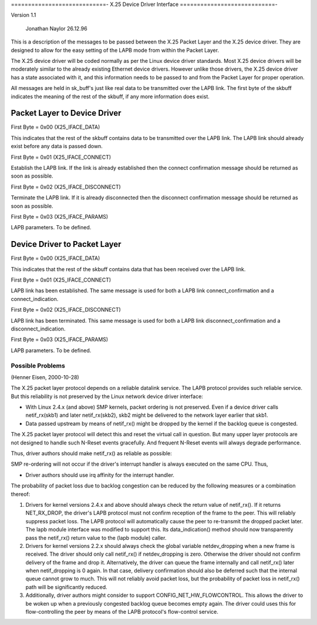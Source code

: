 .. SPDX-License-Identifier: GPL-2.0

============================-
X.25 Device Driver Interface
============================-

Version 1.1

			   Jonathan Naylor 26.12.96

This is a description of the messages to be passed between the X.25 Packet
Layer and the X.25 device driver. They are designed to allow for the easy
setting of the LAPB mode from within the Packet Layer.

The X.25 device driver will be coded normally as per the Linux device driver
standards. Most X.25 device drivers will be moderately similar to the
already existing Ethernet device drivers. However unlike those drivers, the
X.25 device driver has a state associated with it, and this information
needs to be passed to and from the Packet Layer for proper operation.

All messages are held in sk_buff's just like real data to be transmitted
over the LAPB link. The first byte of the skbuff indicates the meaning of
the rest of the skbuff, if any more information does exist.


Packet Layer to Device Driver
-----------------------------

First Byte = 0x00 (X25_IFACE_DATA)

This indicates that the rest of the skbuff contains data to be transmitted
over the LAPB link. The LAPB link should already exist before any data is
passed down.

First Byte = 0x01 (X25_IFACE_CONNECT)

Establish the LAPB link. If the link is already established then the connect
confirmation message should be returned as soon as possible.

First Byte = 0x02 (X25_IFACE_DISCONNECT)

Terminate the LAPB link. If it is already disconnected then the disconnect
confirmation message should be returned as soon as possible.

First Byte = 0x03 (X25_IFACE_PARAMS)

LAPB parameters. To be defined.


Device Driver to Packet Layer
-----------------------------

First Byte = 0x00 (X25_IFACE_DATA)

This indicates that the rest of the skbuff contains data that has been
received over the LAPB link.

First Byte = 0x01 (X25_IFACE_CONNECT)

LAPB link has been established. The same message is used for both a LAPB
link connect_confirmation and a connect_indication.

First Byte = 0x02 (X25_IFACE_DISCONNECT)

LAPB link has been terminated. This same message is used for both a LAPB
link disconnect_confirmation and a disconnect_indication.

First Byte = 0x03 (X25_IFACE_PARAMS)

LAPB parameters. To be defined.



Possible Problems
=================

(Henner Eisen, 2000-10-28)

The X.25 packet layer protocol depends on a reliable datalink service.
The LAPB protocol provides such reliable service. But this reliability
is not preserved by the Linux network device driver interface:

- With Linux 2.4.x (and above) SMP kernels, packet ordering is not
  preserved. Even if a device driver calls netif_rx(skb1) and later
  netif_rx(skb2), skb2 might be delivered to the network layer
  earlier that skb1.
- Data passed upstream by means of netif_rx() might be dropped by the
  kernel if the backlog queue is congested.

The X.25 packet layer protocol will detect this and reset the virtual
call in question. But many upper layer protocols are not designed to
handle such N-Reset events gracefully. And frequent N-Reset events
will always degrade performance.

Thus, driver authors should make netif_rx() as reliable as possible:

SMP re-ordering will not occur if the driver's interrupt handler is
always executed on the same CPU. Thus,

- Driver authors should use irq affinity for the interrupt handler.

The probability of packet loss due to backlog congestion can be
reduced by the following measures or a combination thereof:

(1) Drivers for kernel versions 2.4.x and above should always check the
    return value of netif_rx(). If it returns NET_RX_DROP, the
    driver's LAPB protocol must not confirm reception of the frame
    to the peer.
    This will reliably suppress packet loss. The LAPB protocol will
    automatically cause the peer to re-transmit the dropped packet
    later.
    The lapb module interface was modified to support this. Its
    data_indication() method should now transparently pass the
    netif_rx() return value to the (lapb module) caller.
(2) Drivers for kernel versions 2.2.x should always check the global
    variable netdev_dropping when a new frame is received. The driver
    should only call netif_rx() if netdev_dropping is zero. Otherwise
    the driver should not confirm delivery of the frame and drop it.
    Alternatively, the driver can queue the frame internally and call
    netif_rx() later when netif_dropping is 0 again. In that case, delivery
    confirmation should also be deferred such that the internal queue
    cannot grow to much.
    This will not reliably avoid packet loss, but the probability
    of packet loss in netif_rx() path will be significantly reduced.
(3) Additionally, driver authors might consider to support
    CONFIG_NET_HW_FLOWCONTROL. This allows the driver to be woken up
    when a previously congested backlog queue becomes empty again.
    The driver could uses this for flow-controlling the peer by means
    of the LAPB protocol's flow-control service.
